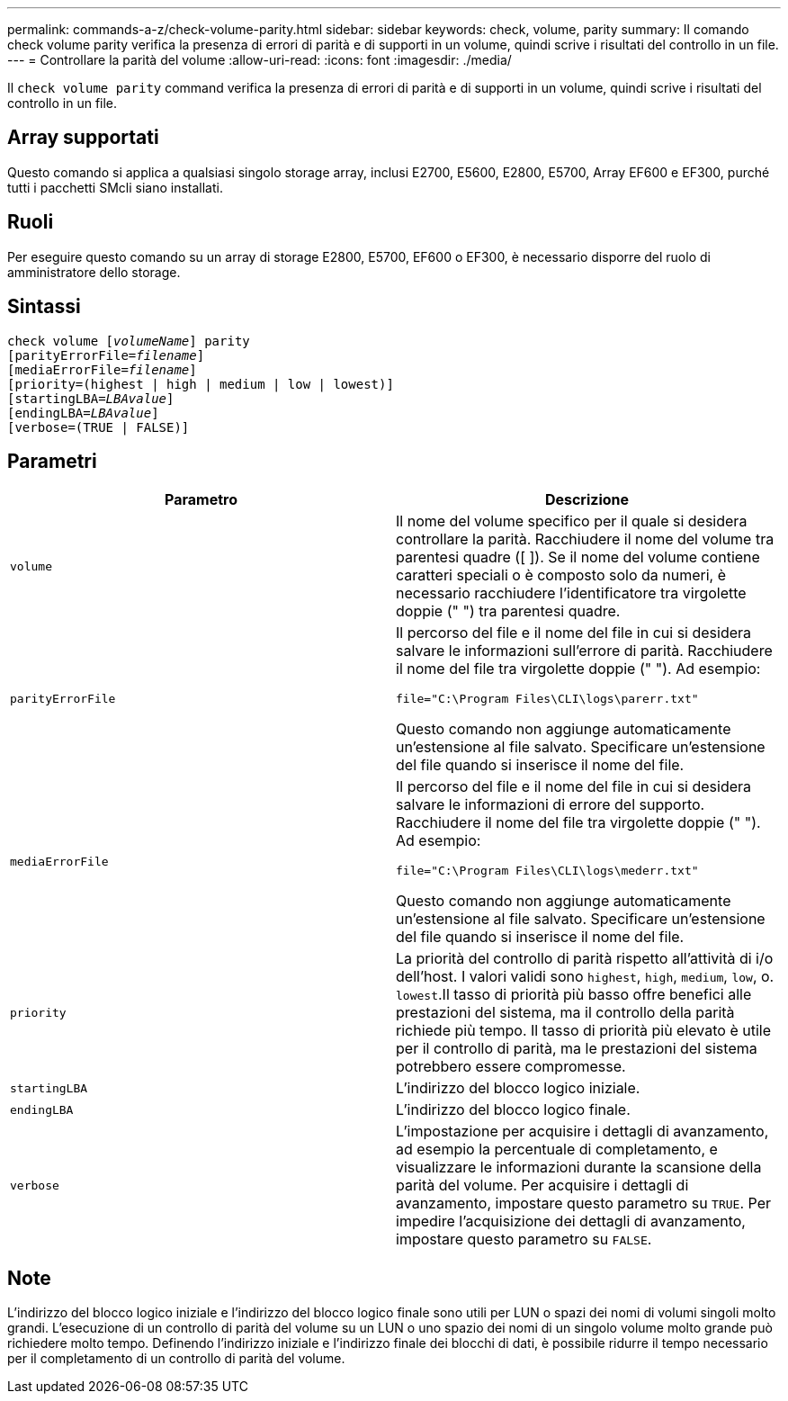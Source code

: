 ---
permalink: commands-a-z/check-volume-parity.html 
sidebar: sidebar 
keywords: check, volume, parity 
summary: Il comando check volume parity verifica la presenza di errori di parità e di supporti in un volume, quindi scrive i risultati del controllo in un file. 
---
= Controllare la parità del volume
:allow-uri-read: 
:icons: font
:imagesdir: ./media/


[role="lead"]
Il `check volume parity` command verifica la presenza di errori di parità e di supporti in un volume, quindi scrive i risultati del controllo in un file.



== Array supportati

Questo comando si applica a qualsiasi singolo storage array, inclusi E2700, E5600, E2800, E5700, Array EF600 e EF300, purché tutti i pacchetti SMcli siano installati.



== Ruoli

Per eseguire questo comando su un array di storage E2800, E5700, EF600 o EF300, è necessario disporre del ruolo di amministratore dello storage.



== Sintassi

[listing, subs="+macros"]
----
check volume pass:quotes[[_volumeName_]] parity
[parityErrorFile=pass:quotes[_filename_]]
[mediaErrorFile=pass:quotes[_filename_]]
[priority=(highest | high | medium | low | lowest)]
[startingLBA=pass:quotes[_LBAvalue_]]
[endingLBA=pass:quotes[_LBAvalue_]]
[verbose=(TRUE | FALSE)]
----


== Parametri

|===
| Parametro | Descrizione 


 a| 
`volume`
 a| 
Il nome del volume specifico per il quale si desidera controllare la parità. Racchiudere il nome del volume tra parentesi quadre ([ ]). Se il nome del volume contiene caratteri speciali o è composto solo da numeri, è necessario racchiudere l'identificatore tra virgolette doppie (" ") tra parentesi quadre.



 a| 
`parityErrorFile`
 a| 
Il percorso del file e il nome del file in cui si desidera salvare le informazioni sull'errore di parità. Racchiudere il nome del file tra virgolette doppie (" "). Ad esempio:

`file="C:\Program Files\CLI\logs\parerr.txt"`

Questo comando non aggiunge automaticamente un'estensione al file salvato. Specificare un'estensione del file quando si inserisce il nome del file.



 a| 
`mediaErrorFile`
 a| 
Il percorso del file e il nome del file in cui si desidera salvare le informazioni di errore del supporto. Racchiudere il nome del file tra virgolette doppie (" "). Ad esempio:

`file="C:\Program Files\CLI\logs\mederr.txt"`

Questo comando non aggiunge automaticamente un'estensione al file salvato. Specificare un'estensione del file quando si inserisce il nome del file.



 a| 
`priority`
 a| 
La priorità del controllo di parità rispetto all'attività di i/o dell'host. I valori validi sono `highest`, `high`, `medium`, `low`, o. `lowest`.Il tasso di priorità più basso offre benefici alle prestazioni del sistema, ma il controllo della parità richiede più tempo. Il tasso di priorità più elevato è utile per il controllo di parità, ma le prestazioni del sistema potrebbero essere compromesse.



 a| 
`startingLBA`
 a| 
L'indirizzo del blocco logico iniziale.



 a| 
`endingLBA`
 a| 
L'indirizzo del blocco logico finale.



 a| 
`verbose`
 a| 
L'impostazione per acquisire i dettagli di avanzamento, ad esempio la percentuale di completamento, e visualizzare le informazioni durante la scansione della parità del volume. Per acquisire i dettagli di avanzamento, impostare questo parametro su `TRUE`. Per impedire l'acquisizione dei dettagli di avanzamento, impostare questo parametro su `FALSE`.

|===


== Note

L'indirizzo del blocco logico iniziale e l'indirizzo del blocco logico finale sono utili per LUN o spazi dei nomi di volumi singoli molto grandi. L'esecuzione di un controllo di parità del volume su un LUN o uno spazio dei nomi di un singolo volume molto grande può richiedere molto tempo. Definendo l'indirizzo iniziale e l'indirizzo finale dei blocchi di dati, è possibile ridurre il tempo necessario per il completamento di un controllo di parità del volume.
